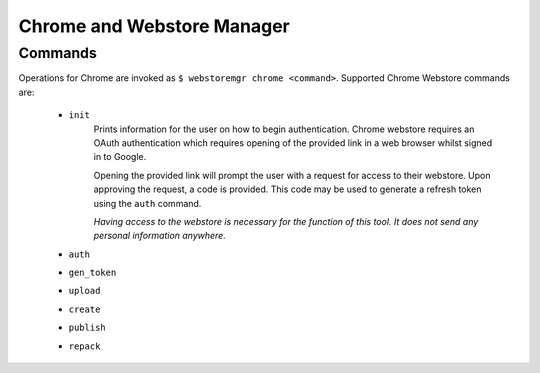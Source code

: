 Chrome and Webstore Manager
===========================

.. _chrome-commands:

Commands
--------

Operations for Chrome are invoked as ``$ webstoremgr chrome <command>``. Supported Chrome Webstore commands are:

    - ``init``
        Prints information for the user on how to begin authentication. Chrome webstore requires an OAuth
        authentication which requires opening of the provided link in a web browser whilst signed in to Google.

        Opening the provided link will prompt the user with a request for access to their webstore. Upon approving the
        request, a code is provided. This code may be used to generate a refresh token using the ``auth`` command.

        *Having access to the webstore is necessary for the function of this tool. It does not send any personal
        information anywhere.*

    - ``auth``



    - ``gen_token``


    - ``upload``


    - ``create``


    - ``publish``


    - ``repack``
